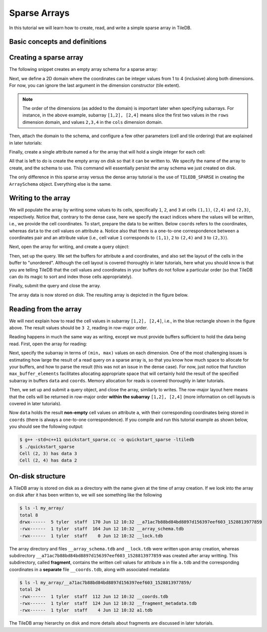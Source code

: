 Sparse Arrays
=============

In this tutorial we will learn how to create, read, and write a simple sparse
array in TileDB.

.. toggle-header::
    :header: **Example Code Listing**

    .. content-tabs::

       .. tab-container:: cpp
          :title: C++

          .. literalinclude:: {source_examples_path}/cpp_api/quickstart_sparse.cc
             :language: c++
             :linenos:


Basic concepts and definitions
------------------------------

.. toggle-header::
    :header: **Sparse array**

      If the majority of the array cells do not have a value, i.e. many cells
      have “undefined” or “empty” values, we call the array sparse.
      We will soon see that in sparse arrays the empty cells are not
      materialized in physical storage.

.. toggle-header::
    :header: **Coordinates**

      The cell coordinates is an ordered tuple where each element is a domain
      value along some array dimension. The coordinates constitute a unique
      identifier for each cell. As we shall see, in sparse arrays the coordinates
      are materialized in physical storage (contrary to the case of dense
      arrays) and facilitate indexing for quickly locating non-empty cells
      that fall within some query subarray.

Creating a sparse array
-----------------------

The following snippet creates an empty array schema for a sparse array:

.. content-tabs::

   .. tab-container:: cpp
      :title: C++

      .. code-block:: c++

        Context ctx;
        ArraySchema schema(ctx, TILEDB_SPARSE);

Next, we define a 2D domain where the coordinates can be integer values
from 1 to 4 (inclusive) along both dimensions. For now, you can ignore
the last argument in the dimension constructor (tile extent).

.. content-tabs::

   .. tab-container:: cpp
      :title: C++

      .. code-block:: c++

        Domain domain(ctx);
        domain.add_dimension(Dimension::create<int>(ctx, "rows", {{1, 4}}, 4))
              .add_dimension(Dimension::create<int>(ctx, "cols", {{1, 4}}, 4));

.. note::

   The order of the dimensions (as added to the domain) is important later when
   specifying subarrays. For instance, in the above example, subarray
   ``[1,2], [2,4]`` means slice the first two values in the ``rows`` dimension
   domain, and values ``2,3,4`` in the ``cols`` dimension domain.

Then, attach the domain to the schema, and configure a few other parameters
(cell and tile ordering) that are explained in later tutorials:

.. content-tabs::

   .. tab-container:: cpp
      :title: C++

      .. code-block:: c++

        schema.set_domain(domain).set_order({{TILEDB_ROW_MAJOR, TILEDB_ROW_MAJOR}});

Finally, create a single attribute named ``a`` for the array that will hold a single
integer for each cell:

.. content-tabs::

   .. tab-container:: cpp
      :title: C++

      .. code-block:: c++

        schema.add_attribute(Attribute::create<int>(ctx, "a"));

All that is left to do is create the empty array on disk so that it can be written to.
We specify the name of the array to create, and the schema to use. This command
will essentially persist the array schema we just created on disk.

.. content-tabs::

   .. tab-container:: cpp
      :title: C++

      .. code-block:: c++

        std::string array_name("quickstart_sparse");
        Array::create(array_name, schema);

The only difference in this sparse array versus the dense array tutorial is the use of
``TILEDB_SPARSE`` in creating the ``ArraySchema`` object. Everything else is the same.

Writing to the array
--------------------

We will populate the array by writing some values to its cells, specifically
``1``, ``2``, and ``3`` at cells ``(1,1)``, ``(2,4)`` and  ``(2,3)``,
respectively. Notice that, contrary to the dense case, here we specify
the exact indices where the values will be written, i.e., we provide
the cell coordinates. To start, prepare the data to be written. Below
``coords`` refers to the coordinates, whereas ``data`` to the cell values
on attribute ``a``. Notice also that there is a one-to-one correspondence
between a coordinates pair and an attribute value (i.e., cell value ``1``
corresponds to ``(1,1)``, ``2`` to ``(2,4)`` and ``3`` to ``(2,3)``).

.. content-tabs::

   .. tab-container:: cpp
      :title: C++

      .. code-block:: c++

        std::vector<int> coords = {1, 1, 2, 4, 2, 3};
        std::vector<int> data = {1, 2, 3};

Next, open the array for writing, and create a query object:

.. content-tabs::

   .. tab-container:: cpp
      :title: C++

      .. code-block:: c++

        Context ctx;
        Array array(ctx, array_name, TILEDB_WRITE);
        Query query(ctx, array);

Then, set up the query. We set the buffers for attribute ``a`` and coordinates,
and also set the layout of the cells in the buffer to "unordered". Although
the cell layout is
covered thoroughly in later tutorials, here what you should know is that
you are telling TileDB that the cell values and coordinates in your buffers
do not follow a particular order (so that TileDB can do its magic to sort
and index those cells appropriately).

.. content-tabs::

   .. tab-container:: cpp
      :title: C++

      .. code-block:: c++

        query.set_layout(TILEDB_UNORDERED)
             .set_buffer("a", data);
             .set_coordinates(coords);

Finally, submit the query and close the array.

.. content-tabs::

   .. tab-container:: cpp
      :title: C++

      .. code-block:: c++

        query.submit();
        array.close();

The array data is now stored on disk.
The resulting array is depicted in the figure below.

.. figure:: figures/quickstart_sparse.png
   :align: center
   :scale: 40 %

Reading from the array
----------------------

We will next explain how to read the cell values in subarray
``[1,2], [2,4]``, i.e., in the blue rectangle shown in the figure above.
The result values should be ``3 2``, reading in row-major order.

Reading happens in much the same way as writing, except we must provide
buffers sufficient to hold the data being read. First, open the array for
reading:

.. content-tabs::

   .. tab-container:: cpp
      :title: C++

      .. code-block:: c++

        Context ctx;
        Array array(ctx, array_name, TILEDB_READ);

Next, specify the subarray in terms of ``(min, max)`` values on each
dimension. One of the most challenging issues is estimating how large
the result of a read query on a sparse array is, so that you
know how much space to allocate for your buffers, and how
to parse the result (this was not an issue in the dense case).
For now, just notice that function ``max_buffer_elements`` facilitates
allocating appropriate space that will certainly hold the result
of the specified subarray in buffers ``data`` and ``coords``. Memory
allocation for reads is covered thoroughly in later tutorials.

.. content-tabs::

   .. tab-container:: cpp
      :title: C++

      .. code-block:: c++

          const std::vector<int> subarray = {1, 2, 2, 4};
          auto max_el = array.max_buffer_elements(subarray);
          std::vector<int> data(max_el["a"].second);
          std::vector<int> coords(max_el[TILEDB_COORDS].second);

Then, we set up and submit a query object, and close the array, similarly to writes.
The row-major layout here means that the cells will be returned in row-major order
**within the subarray** ``[1,2], [2,4]`` (more information on cell layouts
is covered in later tutorials).

.. content-tabs::

   .. tab-container:: cpp
      :title: C++

      .. code-block:: c++

        Query query(ctx, array);
        query.set_subarray(subarray)
             .set_layout(TILEDB_ROW_MAJOR)
             .set_buffer("a", data);
             .set_coordinates(coords);
        query.submit();
        array.close();

Now ``data`` holds the result **non-empty** cell values on attribute ``a``,
with their corresponding coordinates being stored in ``coords`` (there is
always a one-to-one correspondence).
If you compile and run this tutorial example as shown below, you should see
the following output:

.. code-block:: bash

   $ g++ -std=c++11 quickstart_sparse.cc -o quickstart_sparse -ltiledb
   $ ./quickstart_sparse
   Cell (2, 3) has data 3
   Cell (2, 4) has data 2


On-disk structure
-----------------

A TileDB array is stored on disk as a directory with the name given at the time of array creation.
If we look into the array on disk after it has been written to, we will see something like the following

.. code-block:: bash

    $ ls -l my_array/
    total 8
    drwx------  5 tyler  staff  170 Jun 12 10:32 __a71ac7b88bd84bd8897d156397eef603_1528813977859
    -rwx------  1 tyler  staff  164 Jun 12 10:32 __array_schema.tdb
    -rwx------  1 tyler  staff    0 Jun 12 10:32 __lock.tdb

The array directory and files ``__array_schema.tdb`` and ``__lock.tdb`` were written upon
array creation, whereas subdirectory ``__a71ac7b88bd84bd8897d156397eef603_1528813977859`` was
created after array writting. This subdirectory, called **fragment**, contains the written
cell values for attribute ``a`` in file ``a.tdb`` and the corresponding coordinates in
a **separate** file ``__coords.tdb``, along with associated metadata:

.. code-block:: bash

    $ ls -l my_array/__a71ac7b88bd84bd8897d156397eef603_1528813977859/
    total 24
    -rwx------  1 tyler  staff  112 Jun 12 10:32 __coords.tdb
    -rwx------  1 tyler  staff  124 Jun 12 10:32 __fragment_metadata.tdb
    -rwx------  1 tyler  staff    4 Jun 12 10:32 a1.tdb

The TileDB array hierarchy on disk and more details about fragments are discussed in
later tutorials.
